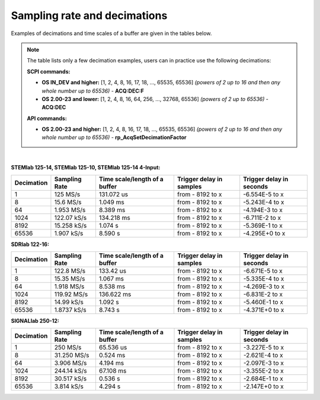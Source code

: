 .. _s_rate_and_dec:

Sampling rate and decimations
#############################

Examples of decimations and time scales of a buffer are given in the tables below.


.. note::

    The table lists only a few decimation examples, users can in practice use the following decimations:

    **SCPI commands:**

    - **OS IN_DEV and higher:** [1, 2, 4, 8, 16, 17, 18, ..., 65535, 65536] *(powers of 2 up to 16 and then any whole number up to 65536)* - **ACQ:DEC:F**
    - **OS 2.00-23 and lower:** [1, 2, 4, 8, 16, 64, 256, ..., 32768, 65536] *(powers of 2 up to 65536)* - **ACQ:DEC**

    **API commands:**

    - **OS 2.00-23 and higher:** [1, 2, 4, 8, 16, 17, 18, ..., 65535, 65536] *(powers of 2 up to 16 and then any whole number up to 65536)* - **rp_AcqSetDecimationFactor**

|

**STEMlab 125-14, STEMlab 125-10, STEMlab 125-14 4-Input:**

+-----------------+--------------------+-----------------------------------+------------------------------+------------------------------+
| **Decimation**  | **Sampling Rate**  | **Time scale/length of a buffer** | **Trigger delay in samples** | **Trigger delay in seconds** | 
+-----------------+--------------------+-----------------------------------+------------------------------+------------------------------+
| 1               | 125 MS/s           | 131.072 us                        | from - 8192 to x             | -6.554E-5 to x               | 
+-----------------+--------------------+-----------------------------------+------------------------------+------------------------------+
| 8               | 15.6 MS/s          | 1.049 ms                          | from - 8192 to x             | -5.243E-4 to x               | 
+-----------------+--------------------+-----------------------------------+------------------------------+------------------------------+
| 64              | 1.953 MS/s         | 8.389 ms                          | from - 8192 to x             | -4.194E-3 to x               | 
+-----------------+--------------------+-----------------------------------+------------------------------+------------------------------+
| 1024            | 122.07 kS/s        | 134.218 ms                        | from - 8192 to x             | -6.711E-2 to x               | 
+-----------------+--------------------+-----------------------------------+------------------------------+------------------------------+
| 8192            | 15.258 kS/s        | 1.074 s                           | from - 8192 to x             | -5.369E-1 to x               | 
+-----------------+--------------------+-----------------------------------+------------------------------+------------------------------+
| 65536           | 1.907 kS/s         | 8.590 s                           | from - 8192 to x             | -4.295E+0 to x               | 
+-----------------+--------------------+-----------------------------------+------------------------------+------------------------------+


**SDRlab 122-16:**

+-----------------+--------------------+-----------------------------------+------------------------------+------------------------------+
| **Decimation**  | **Sampling Rate**  | **Time scale/length of a buffer** | **Trigger delay in samples** | **Trigger delay in seconds** | 
+-----------------+--------------------+-----------------------------------+------------------------------+------------------------------+
| 1               | 122.8 MS/s         | 133.42 us                         | from - 8192 to x             | -6.671E-5 to x               | 
+-----------------+--------------------+-----------------------------------+------------------------------+------------------------------+
| 8               | 15.35 MS/s         | 1.067 ms                          | from - 8192 to x             | -5.335E-4 to x               | 
+-----------------+--------------------+-----------------------------------+------------------------------+------------------------------+
| 64              | 1.918 MS/s         | 8.538 ms                          | from - 8192 to x             | -4.269E-3 to x               | 
+-----------------+--------------------+-----------------------------------+------------------------------+------------------------------+
| 1024            | 119.92 MS/s        | 136.622 ms                        | from - 8192 to x             | -6.831E-2 to x               | 
+-----------------+--------------------+-----------------------------------+------------------------------+------------------------------+
| 8192            | 14.99 kS/s         | 1.092 s                           | from - 8192 to x             | -5.460E-1 to x               | 
+-----------------+--------------------+-----------------------------------+------------------------------+------------------------------+
| 65536           | 1.8737 kS/s        | 8.743 s                           | from - 8192 to x             | -4.371E+0 to x               | 
+-----------------+--------------------+-----------------------------------+------------------------------+------------------------------+


**SIGNALlab 250-12:**

+-----------------+--------------------+-----------------------------------+------------------------------+------------------------------+
| **Decimation**  | **Sampling Rate**  | **Time scale/length of a buffer** | **Trigger delay in samples** | **Trigger delay in seconds** | 
+-----------------+--------------------+-----------------------------------+------------------------------+------------------------------+
| 1               | 250 MS/s           | 65.536 us                         | from - 8192 to x             | -3.227E-5 to x               | 
+-----------------+--------------------+-----------------------------------+------------------------------+------------------------------+
| 8               | 31.250 MS/s        | 0.524 ms                          | from - 8192 to x             | -2.621E-4 to x               | 
+-----------------+--------------------+-----------------------------------+------------------------------+------------------------------+
| 64              | 3.906 MS/s         | 4.194 ms                          | from - 8192 to x             | -2.097E-3 to x               | 
+-----------------+--------------------+-----------------------------------+------------------------------+------------------------------+
| 1024            | 244.14 kS/s        | 67.108 ms                         | from - 8192 to x             | -3.355E-2 to x               | 
+-----------------+--------------------+-----------------------------------+------------------------------+------------------------------+
| 8192            | 30.517 kS/s        | 0.536 s                           | from - 8192 to x             | -2.684E-1 to x               | 
+-----------------+--------------------+-----------------------------------+------------------------------+------------------------------+
| 65536           | 3.814 kS/s         | 4.294 s                           | from - 8192 to x             | -2.147E+0 to x               | 
+-----------------+--------------------+-----------------------------------+------------------------------+------------------------------+


